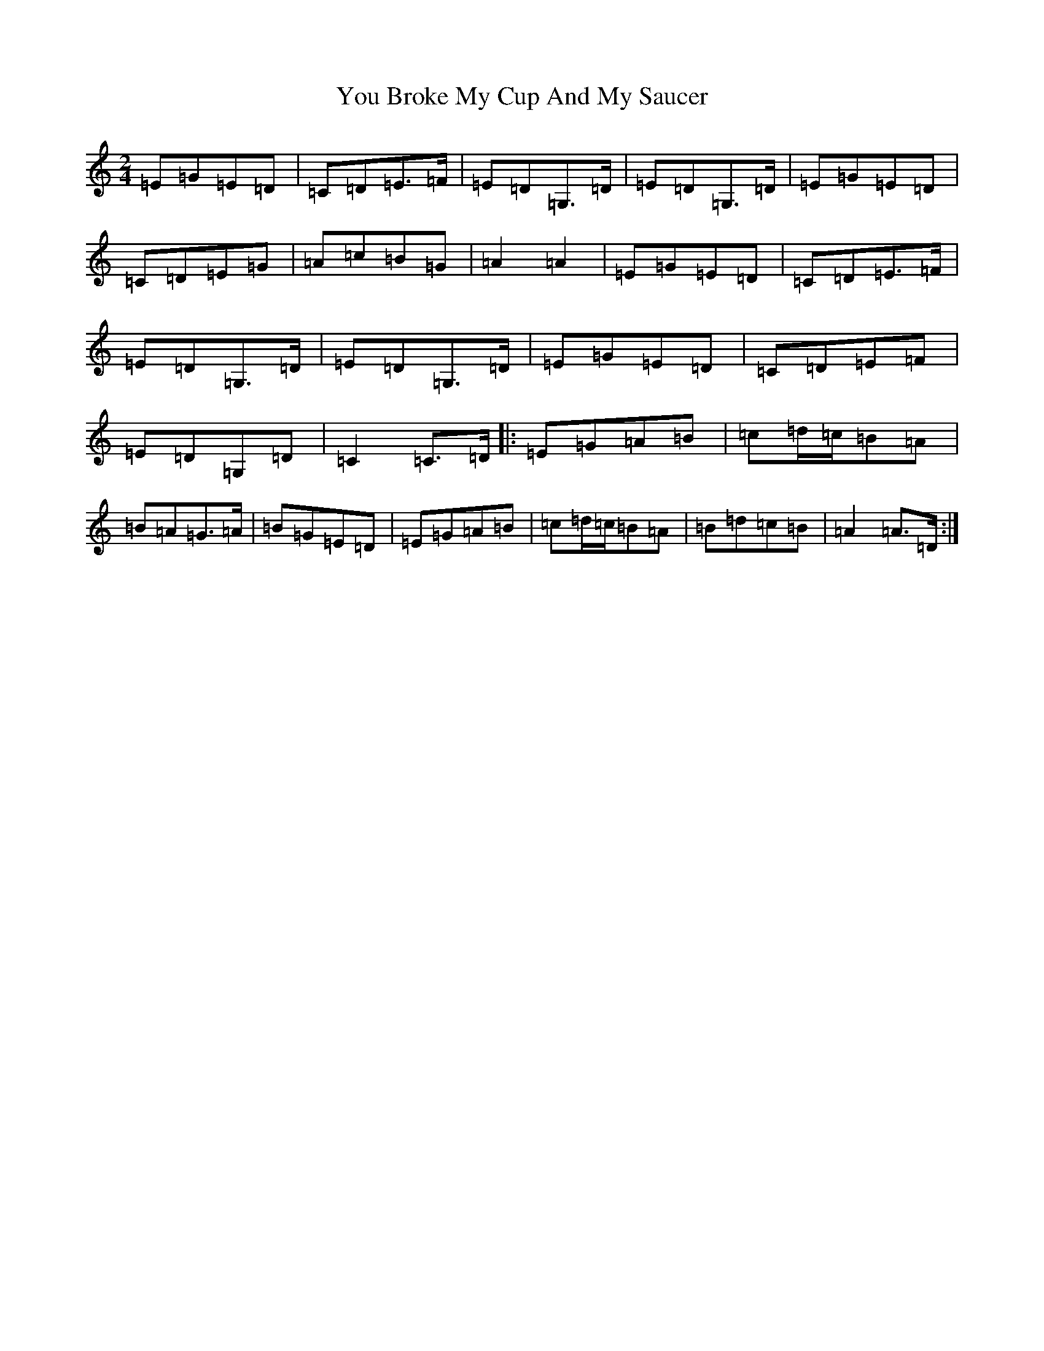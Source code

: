 X: 22862
T: You Broke My Cup And My Saucer
S: https://thesession.org/tunes/10108#setting10108
Z: G Major
R: polka
M:2/4
L:1/8
K: C Major
=E=G=E=D|=C=D=E>=F|=E=D=G,>=D|=E=D=G,>=D|=E=G=E=D|=C=D=E=G|=A=c=B=G|=A2=A2|=E=G=E=D|=C=D=E>=F|=E=D=G,>=D|=E=D=G,>=D|=E=G=E=D|=C=D=E=F|=E=D=G,=D|=C2=C>=D|:=E=G=A=B|=c=d/2=c/2=B=A|=B=A=G>=A|=B=G=E=D|=E=G=A=B|=c=d/2=c/2=B=A|=B=d=c=B|=A2=A>=D:|